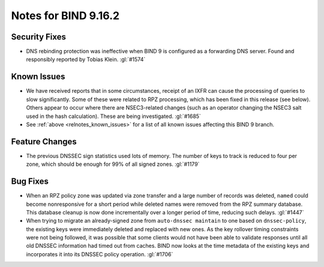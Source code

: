 .. Copyright (C) Internet Systems Consortium, Inc. ("ISC")
..
.. SPDX-License-Identifier: MPL-2.0
..
.. This Source Code Form is subject to the terms of the Mozilla Public
.. License, v. 2.0.  If a copy of the MPL was not distributed with this
.. file, you can obtain one at https://mozilla.org/MPL/2.0/.
..
.. See the COPYRIGHT file distributed with this work for additional
.. information regarding copyright ownership.

Notes for BIND 9.16.2
---------------------

Security Fixes
~~~~~~~~~~~~~~

-  DNS rebinding protection was ineffective when BIND 9 is configured as
   a forwarding DNS server. Found and responsibly reported by Tobias
   Klein. :gl:`#1574`

Known Issues
~~~~~~~~~~~~

-  We have received reports that in some circumstances, receipt of an
   IXFR can cause the processing of queries to slow significantly. Some
   of these were related to RPZ processing, which has been fixed in this
   release (see below). Others appear to occur where there are
   NSEC3-related changes (such as an operator changing the NSEC3 salt
   used in the hash calculation). These are being investigated.
   :gl:`#1685`

-  See :ref:`above <relnotes_known_issues>` for a list of all known
   issues affecting this BIND 9 branch.

Feature Changes
~~~~~~~~~~~~~~~

-  The previous DNSSEC sign statistics used lots of memory. The number
   of keys to track is reduced to four per zone, which should be enough
   for 99% of all signed zones. :gl:`#1179`

Bug Fixes
~~~~~~~~~

-  When an RPZ policy zone was updated via zone transfer and a large
   number of records was deleted, ``named`` could become nonresponsive
   for a short period while deleted names were removed from the RPZ
   summary database. This database cleanup is now done incrementally
   over a longer period of time, reducing such delays. :gl:`#1447`

-  When trying to migrate an already-signed zone from
   ``auto-dnssec maintain`` to one based on ``dnssec-policy``, the
   existing keys were immediately deleted and replaced with new ones. As
   the key rollover timing constraints were not being followed, it was
   possible that some clients would not have been able to validate
   responses until all old DNSSEC information had timed out from caches.
   BIND now looks at the time metadata of the existing keys and
   incorporates it into its DNSSEC policy operation. :gl:`#1706`
